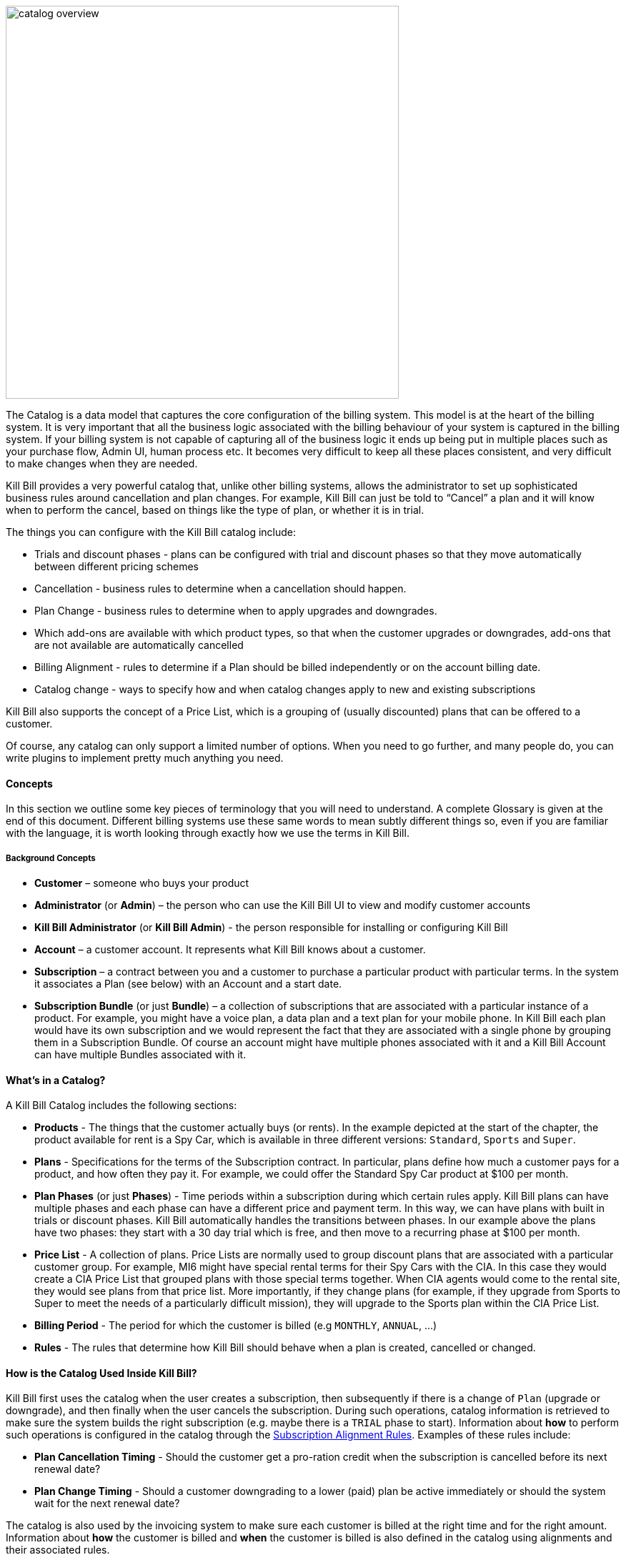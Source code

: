 image::https://github.com/killbill/killbill-docs/raw/v3/userguide/assets/img/catalog/catalog_overview.png[width=550,align="center"]

The Catalog is a data model that captures the core configuration of the billing system. This model is at the heart of the billing system.
It is very important that all the business logic associated with the billing behaviour of your system is captured in the billing system.
If your billing system is not capable of capturing all of the business logic it ends up being put in multiple places such as your purchase flow, Admin UI, human process etc. It becomes very difficult to keep all these places consistent, and very difficult to make changes when they are needed.

Kill Bill provides a very powerful catalog that, unlike other billing systems, allows the administrator to set up sophisticated business rules around cancellation and plan changes.
For example, Kill Bill can just be told to “Cancel” a plan and it will know when to perform the cancel, based on things like the type of plan, or whether it is in trial.

The things you can configure with the Kill Bill catalog include:

* Trials and discount phases - plans can be configured with trial and discount phases so that they move automatically between different pricing schemes
* Cancellation - business rules to determine when a cancellation should happen.
* Plan Change - business rules to determine when to apply upgrades and downgrades.
* Which add-ons are available with which product types, so that when the customer upgrades or downgrades, add-ons that are not available are automatically cancelled
* Billing Alignment - rules to determine if a Plan should be billed independently or on the account billing date.
* Catalog change - ways to specify how and when catalog changes apply to new and existing subscriptions

Kill Bill also supports the concept of a Price List, which is a grouping of (usually discounted) plans that can be offered to a customer.

Of course, any catalog can only support a limited number of options. When you need to go further, and many people do, you can write plugins to implement pretty much anything you need.


==== Concepts

In this section we outline some key pieces of terminology that you will need to understand. A complete Glossary is given at the end of this document.
Different billing systems use these same words to mean subtly different things so, even if you are familiar with the language, it is worth looking through exactly how we use the terms in Kill Bill.

===== Background Concepts

* *Customer* – someone who buys your product
* *Administrator* (or *Admin*) – the person who can use the Kill Bill UI to view and modify customer accounts
* *Kill Bill Administrator* (or *Kill Bill Admin*) - the person responsible for installing or configuring Kill Bill
* *Account* – a customer account. It represents what Kill Bill knows about a customer.
* *Subscription* – a contract between you and a customer to purchase a particular product with particular terms. In the system it associates a Plan (see below) with an Account and a start date.
* *Subscription Bundle* (or just *Bundle*) – a collection of subscriptions that are associated with a particular instance of a product. For example, you might have a voice plan, a data plan and a text plan for your mobile phone. In Kill Bill each plan would have its own subscription and we would represent the fact that they are associated with a single phone by grouping them in a Subscription Bundle. Of course an account might have multiple phones associated with it and a Kill Bill Account can have multiple Bundles associated with it.

==== What’s in a Catalog?

A Kill Bill Catalog includes the following sections:

* *Products* - The things that the customer actually buys (or rents). In the example depicted at the start of the chapter, the product available for rent is a Spy Car, which is available in three different versions: `Standard`, `Sports` and `Super`.
* *Plans* - Specifications for the terms of the Subscription contract. In particular, plans define how much a customer pays for a product, and how often they pay it. For example, we could offer the Standard Spy Car product at $100 per month.
* *Plan Phases* (or just *Phases*) - Time periods within a subscription during which certain rules apply. Kill Bill plans can have multiple phases and each phase can have a different price and payment term. In this way, we can have plans with built in trials or discount phases. Kill Bill automatically handles the transitions between phases. In our example above the plans have two phases: they start with a 30 day trial which is free, and then move to a recurring phase at $100 per month.
* *Price List* - A collection of plans. Price Lists are normally used to group discount plans that are associated with a particular customer group. For example, MI6 might have special rental terms for their Spy Cars with the CIA. In this case they would create a CIA Price List that grouped plans with those special terms together. When CIA agents would come to the rental site, they would see plans from that price list. More importantly, if they change plans (for example, if they upgrade from Sports to Super to meet the needs of a particularly difficult mission), they will upgrade to the Sports plan within the CIA Price List.
* *Billing Period* - The period for which the customer is billed (e.g `MONTHLY`, `ANNUAL`, ...)
* *Rules* - The rules that determine how Kill Bill should behave when a plan is created, cancelled or changed.


==== How is the Catalog Used Inside Kill Bill?

Kill Bill first uses the catalog when the user creates a subscription, then subsequently if there is a change of `Plan` (upgrade or downgrade), and then finally when the user cancels the subscription. During such operations, catalog information is retrieved to make sure the system builds the right subscription (e.g. maybe there is a `TRIAL` phase to start). Information about **how** to perform such operations is configured in the catalog through the http://docs.killbill.io/latest/userguide_subscription.html#_subscription_alignment_rules[Subscription Alignment Rules]. Examples of these rules include:

* **Plan Cancellation Timing** - Should the customer get a pro-ration credit when the subscription is cancelled before its next renewal date?
* **Plan Change Timing** - Should a customer downgrading to a lower (paid) plan be active immediately or should the system wait for the next renewal date?


The catalog is also used by the invoicing system to make sure each customer is billed at the right time and for the right amount. Information about **how** the customer is billed and **when** the customer is billed is also defined in the catalog using alignments and their associated rules.

Catalog configuration allows the Kill Bill Administrator to define whether all subscriptions attached to a customer should be invoiced at the same time, or if they should be billed separately on their own schedule. There could also be a mix of both where some are grouped together on the same invoice and others are invoiced independently. In the simplest case, the customer gets one invoice per billing period. Note that grouping subscriptions together may by default lead to some proration for a new subscription, to align it with the billing period. For further discussion of this topic see http://docs.killbill.io/latest/userguide_subscription.html#_billing_alignment_rules[Billing Alignment Rules].

==== Creating the Catalog

Most Kill Bill catalogs have the form of XML documents. Complex catalogs may need to be created by Java programs using a custom plugin (see http://docs.killbill.io/latest/catalog_plugin.html[Developing a Catalog Plugin]), while simple catalogs can be generated directly by the Kaui interface (see http://docs.killbill.io/latest/getting_started.html#_modifying_the_catalog[the Kaui Catalog Interface]). This section describes how to create a catalog configured to your particular needs. For this discussion we assume the catalog is an XML document.


The XML document starts in a standard way. The main tag is `<catalog>`. Within the `catalog` tag you should specify the schema location.
You can use the standard schema location, as shown in the example. This schema can be found at http://docs.killbill.io/latest/catalog.xsd[XSD schema].

In most cases this schema will meet your needs. If not you can have the code generate the current schema by executing the tool killbill-catalog-x.y.z-xsd-tool.jar, where `x.y.z` is replaced by the appropriate version of Kill Bill. The tool for version `0.22.0` can be found http://search.maven.org/remotecontent?filepath=org/kill-bill/billing/killbill-catalog/0.22.0/killbill-catalog-0.22.0-xsd-tool.jar[here]. After downloading this tool, the schema can be generated by the following command:

[source,bash]
----
java -jar killbill-catalog-x.y.z-xsd-tool.jar <output_filename>
----

The **order of content information in the catalog is important**. The first tag should be the “effectiveDate” (when the catalog becomes effective), then “catalogName” and then “currencies”, as shown below. Further, the catalog requires **all attribute strings to be unique**, and those strings **cannot contain spaces**.


[source,xml]
----
<?xml version="1.0" encoding="UTF-8" standalone="no"?>
<catalog xmlns:xsi="http://www.w3.org/2001/XMLSchema-instance"
         xsi:noNamespaceSchemaLocation="https://docs.killbill.io/latest/catalog.xsd">
        <effectiveDate>2013-02-08T00:00:00+00:00</effectiveDate>
        <catalogName>SpyCarBasic</catalogName>
        <currencies>
                <currency>USD</currency>
                <currency>GBP</currency>
        </currencies>
        ...
</catalog>
----
